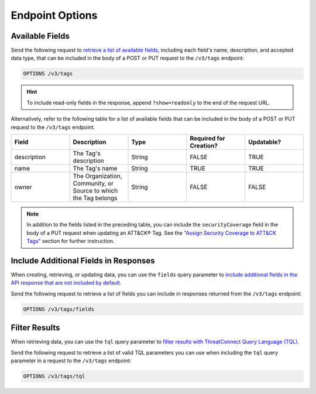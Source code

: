 Endpoint Options
----------------

Available Fields
^^^^^^^^^^^^^^^^

Send the following request to `retrieve a list of available fields <https://docs.threatconnect.com/en/latest/rest_api/v3/retrieve_fields.html>`_, including each field's name, description, and accepted data type, that can be included in the body of a POST or PUT request to the ``/v3/tags`` endpoint:

.. code::

    OPTIONS /v3/tags

.. hint::
    To include read-only fields in the response, append ``?show=readonly`` to the end of the request URL.

Alternatively, refer to the following table for a list of available fields that can be included in the body of a POST or PUT request to the ``/v3/tags`` endpoint.

.. list-table::
   :widths: 20 20 20 20 20
   :header-rows: 1

   * - Field
     - Description
     - Type
     - Required for Creation?
     - Updatable?
   * - description
     - The Tag's description
     - String
     - FALSE
     - TRUE
   * - name
     - The Tag's name
     - String
     - TRUE
     - TRUE
   * - owner
     - The Organization, Community, or Source to which the Tag belongs
     - String
     - FALSE
     - FALSE

.. note::
  In addition to the fields listed in the preceding table, you can include the ``securityCoverage`` field in the body of a PUT request when updating an ATT&CK® Tag. See the `"Assign Security Coverage to ATT&CK Tags" <#assign-security-coverage-to-att-ck-tags>`_ section for further instruction.

Include Additional Fields in Responses
^^^^^^^^^^^^^^^^^^^^^^^^^^^^^^^^^^^^^^

When creating, retrieving, or updating data, you can use the ``fields`` query parameter to `include additional fields in the API response that are not included by default <https://docs.threatconnect.com/en/latest/rest_api/v3/additional_fields.html>`_.

Send the following request to retrieve a list of fields you can include in responses returned from the ``/v3/tags`` endpoint:

.. code::

    OPTIONS /v3/tags/fields

Filter Results
^^^^^^^^^^^^^^

When retrieving data, you can use the ``tql`` query parameter to `filter results with ThreatConnect Query Language (TQL) <https://docs.threatconnect.com/en/latest/rest_api/v3/filter_results.html>`_.

Send the following request to retrieve a list of valid TQL parameters you can use when including the ``tql`` query parameter in a request to the ``/v3/tags`` endpoint:

.. code::

    OPTIONS /v3/tags/tql
